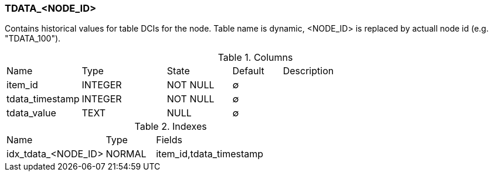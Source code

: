 [[t-tdata]]
=== TDATA_<NODE_ID>

Contains historical values for table DCIs for the node. Table name is dynamic, <NODE_ID> is replaced by actuall node id (e.g. "TDATA_100").

.Columns
[cols="15,17,13,10,45a"]
|===
|Name|Type|State|Default|Description
|item_id
|INTEGER
|NOT NULL
|∅
|

|tdata_timestamp
|INTEGER
|NOT NULL
|∅
|

|tdata_value
|TEXT
|NULL
|∅
|
|===

.Indexes
[cols="30,15,55a"]
|===
|Name|Type|Fields
|idx_tdata_<NODE_ID>
|NORMAL
|item_id,tdata_timestamp

|===
